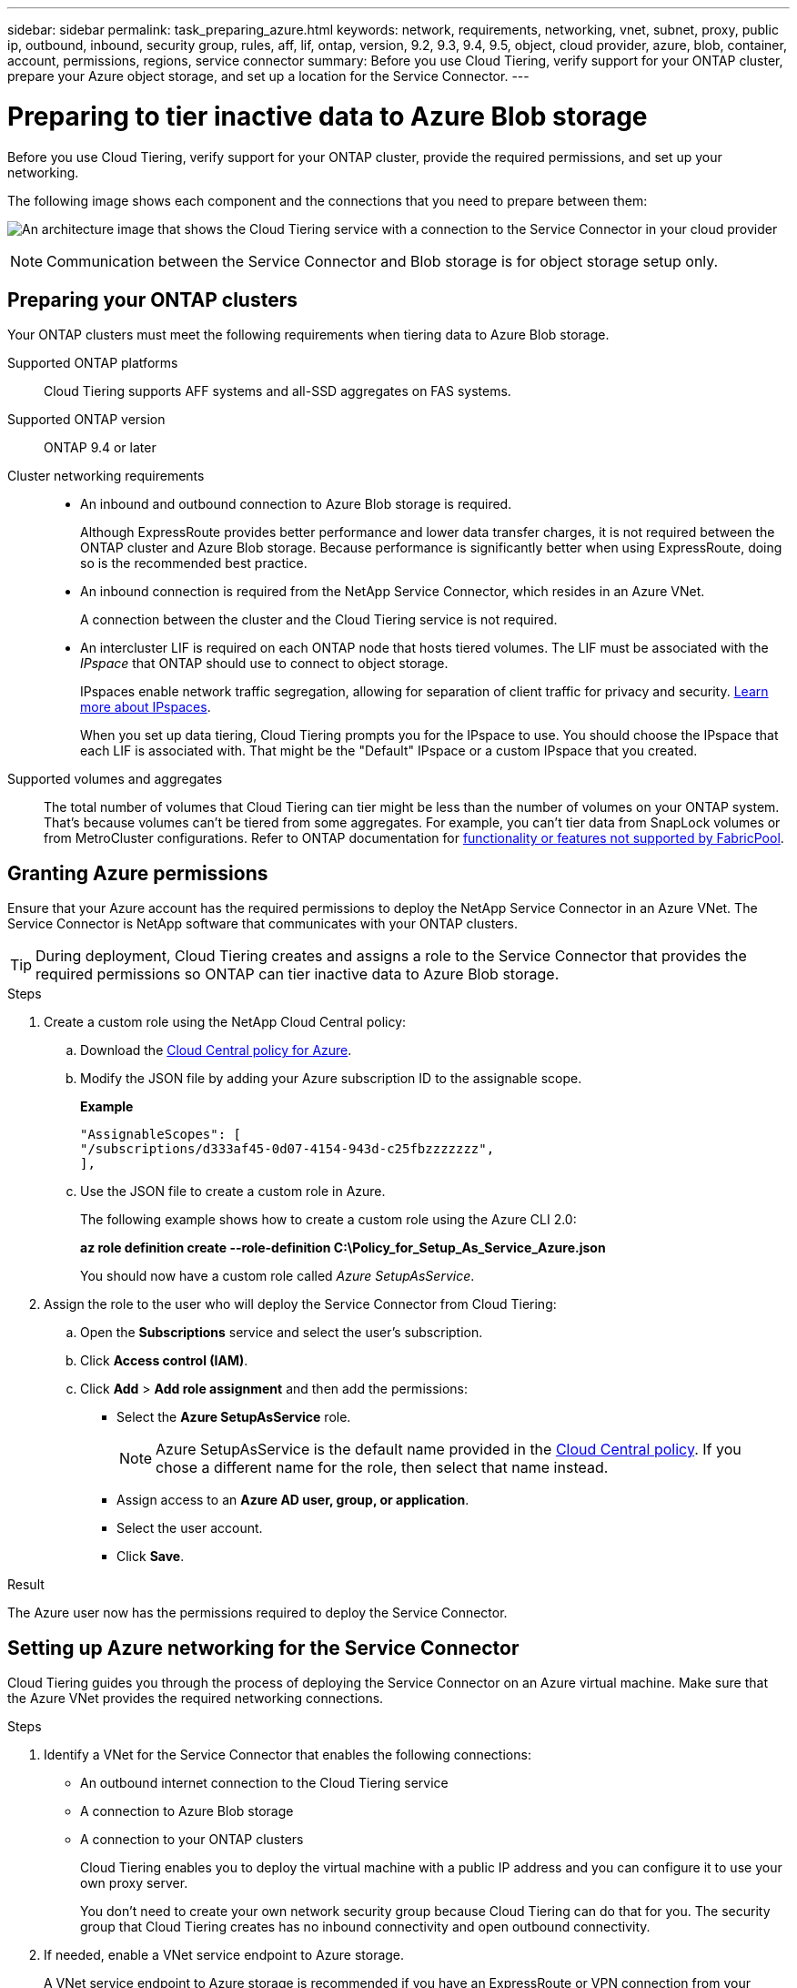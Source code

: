 ---
sidebar: sidebar
permalink: task_preparing_azure.html
keywords: network, requirements, networking, vnet, subnet, proxy, public ip, outbound, inbound, security group, rules, aff, lif, ontap, version, 9.2, 9.3, 9.4, 9.5, object, cloud provider, azure, blob, container, account, permissions, regions, service connector
summary: Before you use Cloud Tiering, verify support for your ONTAP cluster, prepare your Azure object storage, and set up a location for the Service Connector.
---

= Preparing to tier inactive data to Azure Blob storage
:hardbreaks:
:nofooter:
:icons: font
:linkattrs:
:imagesdir: ./media/

[.lead]
Before you use Cloud Tiering, verify support for your ONTAP cluster, provide the required permissions, and set up your networking.

The following image shows each component and the connections that you need to prepare between them:

image:diagram_cloud_tiering_azure.png[An architecture image that shows the Cloud Tiering service with a connection to the Service Connector in your cloud provider, the Service Connector with a connection to your ONTAP cluster, and a connection between the ONTAP cluster and object storage in your cloud provider. Active data resides on the ONTAP cluster, while inactive data resides in object storage.]

NOTE: Communication between the Service Connector and Blob storage is for object storage setup only.

== Preparing your ONTAP clusters

Your ONTAP clusters must meet the following requirements when tiering data to Azure Blob storage.

Supported ONTAP platforms::
Cloud Tiering supports AFF systems and all-SSD aggregates on FAS systems.

Supported ONTAP version::
ONTAP 9.4 or later

Cluster networking requirements::
* An inbound and outbound connection to Azure Blob storage is required.
+
Although ExpressRoute provides better performance and lower data transfer charges, it is not required between the ONTAP cluster and Azure Blob storage. Because performance is significantly better when using ExpressRoute, doing so is the recommended best practice.

* An inbound connection is required from the NetApp Service Connector, which resides in an Azure VNet.
+
A connection between the cluster and the Cloud Tiering service is not required.

* An intercluster LIF is required on each ONTAP node that hosts tiered volumes. The LIF must be associated with the _IPspace_ that ONTAP should use to connect to object storage.
+
IPspaces enable network traffic segregation, allowing for separation of client traffic for privacy and security. http://docs.netapp.com/ontap-9/topic/com.netapp.doc.dot-cm-nmg/GUID-69120CF0-F188-434F-913E-33ACB8751A5D.html[Learn more about IPspaces^].
+
When you set up data tiering, Cloud Tiering prompts you for the IPspace to use. You should choose the IPspace that each LIF is associated with. That might be the "Default" IPspace or a custom IPspace that you created.

Supported volumes and aggregates::
The total number of volumes that Cloud Tiering can tier might be less than the number of volumes on your ONTAP system. That's because volumes can't be tiered from some aggregates. For example, you can't tier data from SnapLock volumes or from MetroCluster configurations. Refer to ONTAP documentation for link:http://docs.netapp.com/ontap-9/topic/com.netapp.doc.dot-cm-psmg/GUID-8E421CC9-1DE1-492F-A84C-9EB1B0177807.html[functionality or features not supported by FabricPool^].

== Granting Azure permissions

Ensure that your Azure account has the required permissions to deploy the NetApp Service Connector in an Azure VNet. The Service Connector is NetApp software that communicates with your ONTAP clusters.

TIP: During deployment, Cloud Tiering creates and assigns a role to the Service Connector that provides the required permissions so ONTAP can tier inactive data to Azure Blob storage.

.Steps

. Create a custom role using the NetApp Cloud Central policy:

.. Download the https://s3.amazonaws.com/occm-sample-policies/Policy_for_Setup_As_Service_Azure.json[Cloud Central policy for Azure^].

.. Modify the JSON file by adding your Azure subscription ID to the assignable scope.
+
*Example*
+
[source,json]
"AssignableScopes": [
"/subscriptions/d333af45-0d07-4154-943d-c25fbzzzzzzz",
],

.. Use the JSON file to create a custom role in Azure.
+
The following example shows how to create a custom role using the Azure CLI 2.0:
+
*az role definition create --role-definition C:\Policy_for_Setup_As_Service_Azure.json*
+
You should now have a custom role called _Azure SetupAsService_.

. Assign the role to the user who will deploy the Service Connector from Cloud Tiering:

.. Open the *Subscriptions* service and select the user's subscription.

.. Click *Access control (IAM)*.

.. Click *Add* > *Add role assignment* and then add the permissions:

* Select the *Azure SetupAsService* role.
+
NOTE: Azure SetupAsService is the default name provided in the https://mysupport.netapp.com/info/web/ECMP11022837.html[Cloud Central policy^]. If you chose a different name for the role, then select that name instead.

* Assign access to an *Azure AD user, group, or application*.

* Select the user account.

* Click *Save*.

.Result

The Azure user now has the permissions required to deploy the Service Connector.

== Setting up Azure networking for the Service Connector

Cloud Tiering guides you through the process of deploying the Service Connector on an Azure virtual machine. Make sure that the Azure VNet provides the required networking connections.

.Steps

. Identify a VNet for the Service Connector that enables the following connections:

* An outbound internet connection to the Cloud Tiering service
* A connection to Azure Blob storage
* A connection to your ONTAP clusters
+
Cloud Tiering enables you to deploy the virtual machine with a public IP address and you can configure it to use your own proxy server.
+
You don't need to create your own network security group because Cloud Tiering can do that for you. The security group that Cloud Tiering creates has no inbound connectivity and open outbound connectivity.

. If needed, enable a VNet service endpoint to Azure storage.
+
A VNet service endpoint to Azure storage is recommended if you have an ExpressRoute or VPN connection from your ONTAP cluster to the VNet and you want communication between the Service Connector and Blob storage to stay in your virtual private network.
